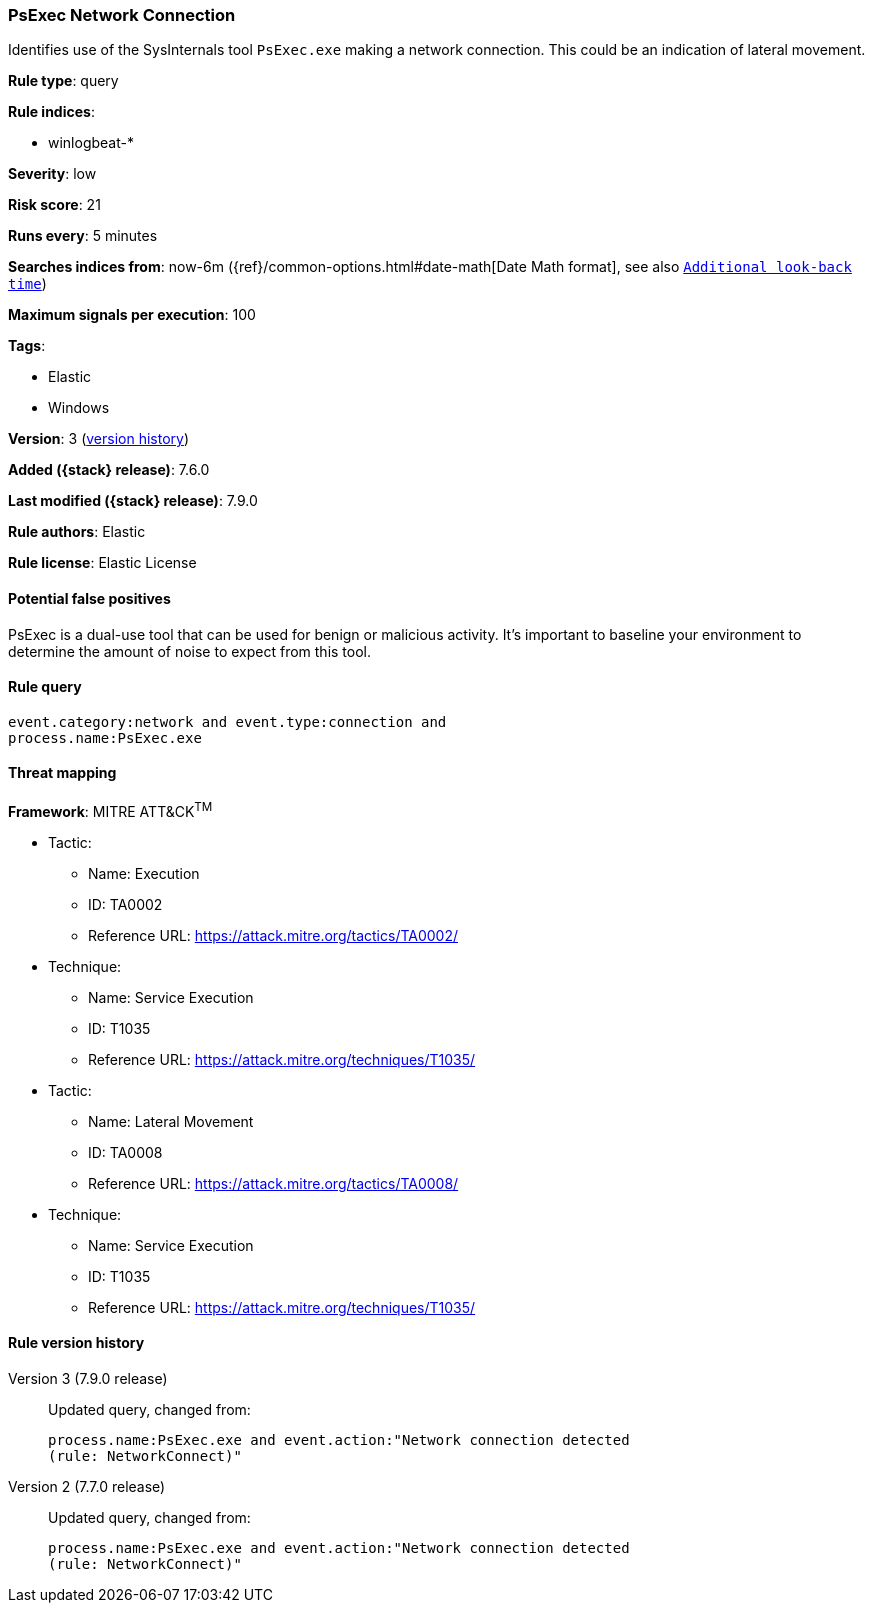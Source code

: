 [[psexec-network-connection]]
=== PsExec Network Connection

Identifies use of the SysInternals tool `PsExec.exe` making a network
connection. This could be an indication of lateral movement.

*Rule type*: query

*Rule indices*:

* winlogbeat-*

*Severity*: low

*Risk score*: 21

*Runs every*: 5 minutes

*Searches indices from*: now-6m ({ref}/common-options.html#date-math[Date Math format], see also <<rule-schedule, `Additional look-back time`>>)

*Maximum signals per execution*: 100

*Tags*:

* Elastic
* Windows

*Version*: 3 (<<psexec-network-connection-history, version history>>)

*Added ({stack} release)*: 7.6.0

*Last modified ({stack} release)*: 7.9.0

*Rule authors*: Elastic

*Rule license*: Elastic License

==== Potential false positives

PsExec is a dual-use tool that can be used for benign or malicious activity. It's important to baseline your environment to determine the amount of noise to expect from this tool.

==== Rule query


[source,js]
----------------------------------
event.category:network and event.type:connection and
process.name:PsExec.exe
----------------------------------

==== Threat mapping

*Framework*: MITRE ATT&CK^TM^

* Tactic:
** Name: Execution
** ID: TA0002
** Reference URL: https://attack.mitre.org/tactics/TA0002/
* Technique:
** Name: Service Execution
** ID: T1035
** Reference URL: https://attack.mitre.org/techniques/T1035/


* Tactic:
** Name: Lateral Movement
** ID: TA0008
** Reference URL: https://attack.mitre.org/tactics/TA0008/
* Technique:
** Name: Service Execution
** ID: T1035
** Reference URL: https://attack.mitre.org/techniques/T1035/

[[psexec-network-connection-history]]
==== Rule version history

Version 3 (7.9.0 release)::
Updated query, changed from:
+
[source, js]
----------------------------------
process.name:PsExec.exe and event.action:"Network connection detected
(rule: NetworkConnect)"
----------------------------------

Version 2 (7.7.0 release)::
Updated query, changed from:
+
[source, js]
----------------------------------
process.name:PsExec.exe and event.action:"Network connection detected
(rule: NetworkConnect)"
----------------------------------

